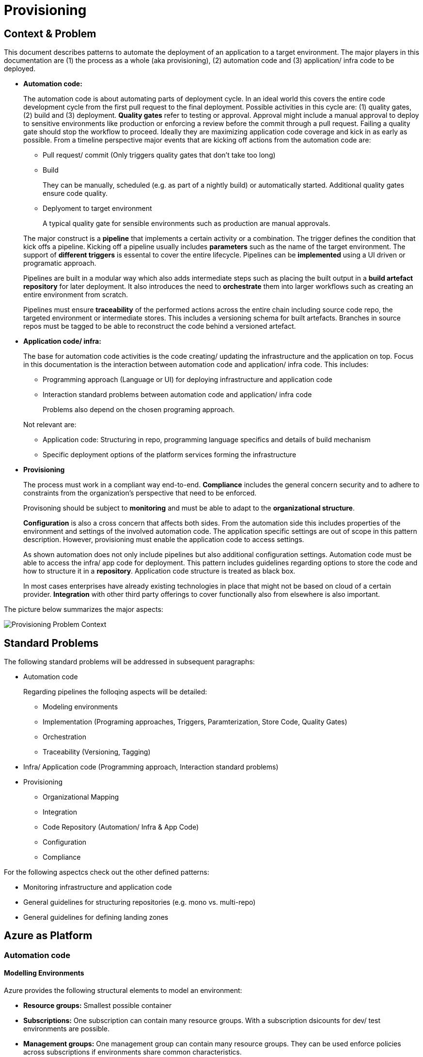 //Platform=Azure
//Maturity level=Advanced

= Provisioning

== Context & Problem

This document describes patterns to automate the deployment of an application to a target environment. The major players in this documentation are (1) the process as a whole (aka provisioning), (2) automation code and (3) application/ infra code to be deployed.  

* *Automation code:*
+
--
The automation code is about automating parts of deployment cycle. In an ideal world this covers the entire code development cycle from the first pull request to the final deployment. Possible  activities in this cycle are: (1) quality gates, (2) build and (3) deployment.
*Quality gates* refer to testing or approval. Approval might include a manual approval to deploy to sensitive environments like production or enforcing a review before the commit through a pull request. Failing a quality gate should stop the workflow to proceed. Ideally they are maximizing application code coverage and kick in as early as possible.
From a timeline perspective major events that are kicking off actions from the automation code are:

* Pull request/ commit (Only triggers quality gates that don't take too long)
* Build
+
They can be manually, scheduled (e.g. as part of a nightly build) or automatically started. Additional quality gates ensure code quality.
* Deplyoment to target environment
+
A typical quality gate for sensible environments such as production are manual approvals.

The major construct is a *pipeline* that implements a certain activity or a combination. The trigger defines the condition that kick offs a pipeline. Kicking off a pipeline usually includes *parameters* such as the name of the target environment. The support of *different triggers* is essental to cover the entire lifecycle. Pipelines can be *implemented* using a UI driven or programatic approach.

Pipelines are built in a modular way which also adds intermediate steps such as placing the built output in a *build artefact repository* for later deployment. It also introduces the need to *orchestrate* them into larger workflows such as creating an entire environment from scratch.

Pipelines must ensure *traceability* of the performed actions across the entire chain including source code repo, the targeted environment or intermediate stores. This includes a versioning schema for built artefacts. Branches in source repos must be tagged to be able to reconstruct the code behind a versioned artefact.
--

* *Application code/ infra:*
+
--
The base for automation code activities is the code creating/ updating the infrastructure and the application on top. Focus in this documentation is the interaction between automation code and application/ infra code. This includes:

* Programming approach (Language or UI) for deploying infrastructure and application code
* Interaction standard problems between automation code and application/ infra code
+
Problems also depend on the chosen programing approach.

Not relevant are:

* Application code: Structuring in repo, programming language specifics and details of build mechanism
* Specific deployment options of the platform services forming the infrastructure
--

* *Provisioning*
+
--
The process must work in a compliant way end-to-end. *Compliance* includes the general concern security and to adhere to constraints from the organization's perspective that need to be enforced.

Provisoning should be subject to *monitoring* and must be able to adapt to the *organizational structure*.

*Configuration* is also a cross concern that affects both sides. From the automation side this includes properties of the environment and settings of the involved automation code. The application specific settings are out of scope in this pattern description. However, provisioning must enable the application code to access settings.

As shown automation does not only include pipelines but also additional configuration settings. Automation code must be able to access the infra/ app code for deployment. This pattern includes guidelines regarding options to store the code and how to structure it in a *repository*. Application code structure is treated as black box.

In most cases enterprises have already existing technologies in place that might not be based on cloud of a certain provider. *Integration* with other third party offerings to cover functionally also from elsewhere is also important.
--

The picture below summarizes the major aspects:

image::problem_context.png[alt=Provisioning Problem Context,scale=50%]

== Standard Problems

The following standard problems will be addressed in subsequent paragraphs:

* Automation code
+
--
Regarding pipelines the folloqing aspects will be detailed:

* Modeling environments
* Implementation (Programing approaches, Triggers, Paramterization, Store Code, Quality Gates)
* Orchestration 
* Traceability (Versioning, Tagging)
--
* Infra/ Application code (Programming approach,
Interaction standard problems)
* Provisioning 
+
--
* Organizational Mapping
* Integration
* Code Repository (Automation/ Infra & App Code)
* Configuration
* Compliance
--

For the following aspectcs check out the other defined patterns:

* Monitoring infrastructure and application code
* General guidelines for structuring repositories (e.g. mono vs. multi-repo) 
* General guidelines for defining landing zones

== Azure as Platform
=== Automation code
==== Modelling Environments

Azure provides the following structural elements to model an environment:

* *Resource groups:* Smallest possible container
* *Subscriptions:* One subscription can contain many resource groups. With a subscription dsicounts for dev/ test environments are possible.
* *Management groups:* One management group can contain many resource groups. They can be used enforce policies across subscriptions if environments share common characteristics.

An environment can be linked to another environment. Linking an environment to multiple environment is beneficial for addressing cross concerns such as monitoring (Similar to Hub/ Spoke topology in networks).

==== Implementation

The programming approach can be either UI driven or *programmatic*. Pipeline programming languages such as YAML structure the actions to be performed by the pipeline and provide basic mechansims such as downloading code from the repo, parameter handling, stating triggers and triggering other programming languages. These other languages are then used to setup infrastructure such as terraform or deploying application code.

Azure allows to *trigger* pipelines upon (1) a push to repo, (2) a pull request to repo, (3) a schedule and (4) a pipeline completion (https://docs.microsoft.com/en-us/azure/devops/pipelines/build/triggers?view=azure-devops[Link]).

The platform allows to *pass parameters* by various mechanisms to pipelines(Explicit per user input, programmatically). Parameters can be passed by group identifier or explicitly as key value pairs. Complex structured objects as known from object programming languages are not directly possible (Require parsing of files with object structure). Parametrization might be constrained by the used service in certain areas.

The platform provides *support for quality gates* as follows:

* Static code analysis
+
Microsoft does not provide own tools for static code analysis but allows integration of others.
* Automated tests (Unit, Integration, End-To-End)
+
Microsoft provides services that include test management e.g. creating test suites with test cases and getting an overview about the results.
* Approval
+
Azure services support approval for a certain environments and enforcing pull requests as quality gates.

The Azure platform provides the following basic options to *store* automation code:

* Services that provide repositories
* Integration of various external code repositories

==== Orchestration

To *orchestrate* pipelines the two following basic mechanisms can be used:

* Implicit Chaining
+
In that case the complete workflow is not explicitly coded in a dedicated pipeline. Pipelines are chained implicitly by triggering events. The biggest problem with that approach is the missing single pane of control. The current state in the overall workflow is for instance only implicitly given by the currently running pipeline.

* Creating a dedicated orchestration pipeline
+
An additional pipeline triggers in this scenario other pipelines acting as building blocks. Pipelines can run separately (Just run the deployment) or as part of a bigger workflow (=create environment from scratch).

Orchestration must take dependencies into account. They might result from the deployed code or the scope of the pipeline (Scope = e.g. a single microservice; Code = libraries needed).
Orchestrated pipelines must pass data between them. The recommended method is to use key vault.

*Recreation of resources in short intervals* can cause pipelines to fail since the previously deleted resource still exists in the background.(Even although soft delete is not applicable). Whether Azure really deleted everything depends on the service. For instance Azure API management seemed to be affected by that problem.

==== Traceability

*Traceability* requires an identifier for referencing artefacts. A standard schema is a semantic version. The platform only supports partial support for number generation such as incrementing numbers (https://ychetankumarsarma.medium.com/build-versioning-in-azure-devops-pipelines-94b5a79f80a0[Link]). Linking the code in the repo to a certain version depends on used repository. 

=== Infrastructure/ Application code

A *programming language* is either "declarative" or "imperative". Declarative programming languages state the target state and it is the job of the declarative programming language how to get there. The following rules are applied to achieve that: (1) Create a resource if not there, (2) update an existing resource if different properties, (3) delete resource if not there. Imperative programming languages state the how. The internal delta calculation needs to be explicitly programmed here. If possible declarative programming languages are recommended due to automatic delta calculation. Typical case is infrastructure.

Typical declarative options are shown in detail in the table below. The overall recommendation is to go for terraform. Major reasons for downvoting Bicep/ ARM:

* ARM: difficult readability for humans
* Bicep: Lack of support for testing based on plan and testing ecosystem since first added recently.

Table with declarative programming language options:
[options="header"]
|=======================
|Criteria|Bicep      |ARM | Terraform
|Same syntax across clouds |- (Azure Only)     |- (Azure Only)   |+ (multi)
|What if    |o (no complete prop list;only display of plan; unexpected delete)     |- (not available)   |+ (plan command)
|Detection current    |o (Real anaylsis but time)     |+ (Real anaylsis)   |o (Statefile)
|Testing/ static analysis    |o (Only via ARM)|+ (available)   |+ (available)
|Human Readability    |+ |- |+
|Reverse Engineering    |- (Extra ARM step + adjust) |o (adjust) |+ (Direct via Terraformer)
|Latest features    |o (No embedded fallback) |+ (native) |o (Time lag but embedded fallback)
|=======================

The major options for imperative programming languages are Azure CLI, Powershell (Windows) or Linux based scripting. Azure CLI is recommended as prefered choice since it works on linux and windows based VMs.

The created resources should follow a *uniform naming schema*. This requires naming to be factored out in a centralized module. Terraform supports factoring out common code in modules. However the backend must already exist and should also follow a naming convention. The recommendation is therefore to expose the common terraform module via an additional path that does not require a backend to determine the names for the azure resources representing the backend. 

=== Provisioning
==== Organizational Mapping

The provisioning must match the organizational requirements of your organization. Azure provides services to model sub units within your organization such as departments, projects and teams.

==== Integration

Platform allows a modular approach to outsource certain functionality to third party software such as code repository. Which parts is service specific.

External tools providing pipelines can be integrated in two conceptual ways:

* *Trigger automation pipelines from external:* This involves the configuration of a CI pipeline in the external tool such as Jenkins and mechanism in the automation service that invokes the CI process when source code is pushed to a repository or a branch.
* *Run external pipelines from within the platform:* In this approach automation reaches out to an external tool to work with the results.

==== Configuration

Configuration for provisioning is required in various areas:

* *Environment:* E.g. name of resource group per potential target environment
* *Repository:* E.g. relevant repos/ branching
* *Pipelines:* Parameters pipelines run with such as the technical user name or settings required by the built/ deployed code.

Concrete features used for the above three points depend on the used services. A general storage for sensitive data (Keys, secrets, certificates) in Azure is always Azure Key Vault.

==== Compliance

The standard concept for role-based access controls is called RBAC in Azure. It assigns principals (=humans or technical accounts) permissions for a certain resource. Regarding provisioning the following users are relevant:

* Technical user (=service principal) the pipelines are running with
* Users for administrating the provisioning service

Azure Active Directory is the central service in Azure that defines and controls all principals (human/ service).

Granularity of roles that can be granted depend on the service. The boundaries in which users exist/ permissions can be assigned is also service specific.

== Solution (Full blown productive)
=== Overview

The Azure service targeting a full-blown productive provisioning setup is Azure DevOps.

*+++Note:+++* Azure DevOps will be superseeded by GitHub in the long run after Microsoft acquired GitHub. New features will be initially implemented there.

The services that (can) complement Azure DevOps:

* Azure Key Vault for storing secrets/ exchange of settings
* Azure App Configuration
+
This service provides settings (key-value pairs) and feature toggles. Native integrations exist for typical application programming languages like .NET/ Java. However native integrations with terraform do not exist and it is also a special hardened service for sensitive information as key vault. Therefore, it is recommended to use that service as special case for application layer if feature toggles are needed.
* Azure AD
+
Azure Active Directory provides the service principal the pipelines run with.
* Monitoring
+
Azure DevOps generates metrics to check the health pipelines and displays te state in the Azure DevOps portal . However no built-in forwarding to App Insights independent from the deployed application exists. Continous monitoring assumes Web Applications.
Check out the pattern monitoring how monitoring for infrastructure/ application code can be achieved. 
Essential is that a monitoring consumer gets a single control plane across multiple environments.
* Structural elements to model environments

The picture illustrates the setup with the major dependencies:

image::complementing_services.png[Complementing Services, Scale=50%]

=== Pattern Details
==== Geting Started

Many aspects influence the setup of the service. Following a top down approach the following decisions have to be made:
* Define landing zone of the service itself (out of scope)
* Organizational mapping
+
This yields the structural components to host provisioning which will be detailed in the next chapter. It introduces the possible components and guidelines for its structuring.
* Modelling other outlined aspects across automation, infra/ app code and provisioning

The structural components are organizations, teams and projects. A team is a unit that supports many team-configurable tools. These tools help you plan and manage work, and make collaboration easier. Every team owns their own backlog, to create a new backlog you create a new team. By configuring teams and backlogs into a hierarchical structure, program owners can more easily track progress across teams, manage portfolios, and generate rollup data.

A project in Azure DevOps contains the following set of features:

* Boards and backlogs for agile planning
* Pipelines for continuous integration and deployment
* Repos
+
The service comes with hosted git repositories inside that service. You can also use the following external source repositories: Bitbuckt Cloud, GitHub, Any generic git repo, Subversion

* Testing
+
--
Azure DevOps supports the following testing by defining test suites with test cases (https://docs.microsoft.com/en-us/azure/devops/test/create-test-cases?view=azure-devops[Link]):

* *Planned manual testing*. Manual testing by organizing tests into test plans and test suites by designated testers and test leads.
* *User acceptance testing*. Testing carried out by designated user acceptance testers to verify the value delivered meets customer requirements, while reusing the test artifacts created by engineering teams.
* *Exploratory testing*. Testing carried out by development teams, including developers, testers, UX teams, product owners and more, by exploring the software systems without using test plans or test suites.
* *Stakeholder feedback*. Testing carried out by stakeholders outside the development team, such as users from marketing and sales divisions.

Tests can also be integrated in pipelines. Pipelines support a wide range of frameworks/ libraries.
--
* Each organization contains one or more projects

Your business structure should act as a guide for the number of organizations, projects, and teams that you create in Azure DevOps (https://docs.microsoft.com/en-us/azure/devops/user-guide/plan-your-azure-devops-org-structure?bc=%2Fazure%2Fdevops%2Fget-started%2Fbreadcrumb%2Ftoc.json&toc=%2Fazure%2Fdevops%2Fget-started%2Ftoc.json&view=azure-devops[Link]). Each organization gets its own free tier of services (up to five users for each service type) as follows. You can use all the services, or choose just what you need to complement your existing workflows.

* Azure Pipelines: One hosted job with 1,800 minutes per month for CI/CD and one self-hosted job
* Azure Boards: Work item tracking and Kanban boards
* Azure Repos: for version control and management of source code and artifacts
* Azure Artifacts: Package management
* Testing: Continuous test integration throughout the project life cycle

Adding multiple projects makes sense in the following cases (https://docs.microsoft.com/en-us/azure/devops/organizations/projects/about-projects?view=azure-devops[Link]):

* To prohibit or manage access to the information contained within a project to select groups
* To support custom work tracking processes for specific business units within your organization
* To support entirely separate business units that have their own administrative policies and administrators
* To support testing customization activities or adding extensions before rolling out changes to the working project
* To support an Open Source Software (OSS) project

Adding teams instead of projects is recommended over projects for the following reasons (https://docs.microsoft.com/en-us/azure/devops/boards/plans/agile-culture?view=azure-devops[Link]):

* Visibility: It's much easier to view progress across all teams
* Tracking and auditing: It's easier to link work items and other objects for tracking and auditing purposes
* Maintainability: You minimize the maintenance of security groups and process updates.

The table below lists typical configurations along with their characteristics :
[options="header"]
|=======================
|Criteria|1 project, N teams      |1 org, N projects/ teams | N orgs
|General guidance |	Smaller or larger organizations with highly aligned teams | Good when different efforts require different processes (multi) | Legacy migration
|Process    |Aligned processes across teams; team flexibility to customize boards, dashboards, and so on     |Different processes per prj;e.g. different work item types, custom fields   |same as many projects
|=======================

==== Remaining goals (Automation Code)

This chapter details how the above conceptual features can be achieved with Azure DevOps pipelines. 

The *programming approach* can be either UI driven or programmatic by using YAML. YAML organizes pipelines into a hierarchy of stages, jobs and tasks. Tasks are the workhorse where activities are implemented. Tasks support scripting languages as stated below. They in turn allow to install additional libraries frameworks from third party providers such as terraform (or you use extensions that give you additional task types). The list below highlights a few YAML points you have to be aware of: 

* Passing files/ artefacts between jobs/ pipelines
+
Passing between jobs within the same pipeline requires publishing the files as pipeline artefacts and downloading it afterwards. Passing between syntax requires a different syntax and also requires a version.
* Variables
+
Variables can have different scopes. A special syntax is required to publish them at runtime and to consume them in a different job (requires declaration). (https://docs.microsoft.com/en-us/azure/devops/pipelines/process/variables?view=azure-devops&tabs=yaml%2Cbatch[Link])
* Obtaining client secret
+
Scripting languages such as terraform might require the client secret for embedded scripting blocks. However,  terraform does not provide a way to get it. The only way was to include an AzureCLI scripting task. Setting the argument "addSpnToEnvironment" to true makes the value for scripting languages as environment variable. A script can then publish the variable so that the value is available in the YAML pipeline. 

Pipelines that shall be *triggered* by pushing to the repo state in the trigger element the details like branch when they shall run.
The example below shows a scheduled trigger:
```YAML
# Disable all other triggers
pr: none
trigger: none

# Define schedule
schedules:
# Note: Azure DevOps only understands the limited part of the cron
#       expression below. See this link for further details:
#       https://docs.microsoft.com/en-us/azure/devops/pipelines/process/scheduled-triggers?view=azure-devops&tabs=yaml
# Note: With DevOps organization setting of UTC+1 Berlin,...
#       for a given hour x you have to specify x-2 e.g. 16:00 will be
#       started 18:00 o'clock
- cron: "30 5 * * MON,TUE,WED,THU,FRI"
  displayName: Business daily morning creation
  always: true # also run if no code changes
  branches:
    include:
    - 'refs/heads/master'
```
Pull request (PR) triggers cause a pipeline to run whenever a pull request is opened with one of the specified target branches, or when changes are pushed to such a pull request. In Azure Repos Git, this functionality is implemented using branch policies. To enable pull request validation in Azure Git Repos, navigate to the branch policies for the desired branch, and configure the Build validation policy for that branch. For more information, see Configure branch policies. Draft pull requests do not trigger a pipeline even if you configure a branch policy. Building pull requests from Azure Repos forks is no different from building pull requests within the same repository or project. You can create forks only within the same organization that your project is part of. (https://docs.microsoft.com/en-us/azure/devops/pipelines/repos/azure-repos-git?view=azure-devops&tabs=yaml#pr-triggers[Link])
To trigger a pipeline upon the completion of another pipeline, specify the triggering pipeline as a pipeline resource. The following example has two pipelines - app-ci (the pipeline defined by the YAML snippet), and security-lib-ci (the triggering pipeline referenced by the pipeline resource). We want the app-ci pipeline to run automatically every time a new version of security-lib-ci is built.
```YAML
# this is being defined in app-ci pipeline
resources:
  pipelines:
  - pipeline: securitylib   # Name of the pipeline resource
    source: security-lib-ci # Name of the pipeline referenced by the pipeline resource
    project: FabrikamProject # Required only if the source pipeline is in another project
    trigger: true # Run app-ci pipeline when any run of security-lib-ci completes
```

Implicit Chaining for *orchestration* is possible by using trigger condition. Calling pipelines explicitly is so far only possible with scripting. The code snippet below shows an example:
```Powershell
#
# Make call to schedule pipeline run
#

# Body
$body = @{
    stagesToSkip = @()
    resources = @{
        self = @{
            refName = $branch_name
        }
    }
    templateParameters = $params
    variables = @{}
}
$bodyJson = $body | ConvertTo-Json
# Uri extracted from the Azure DevOps UI
# $org_uri and $prj_id contain names of current organization/ project
# $pl_id denotes the internal pipeline id to be started
$uri = "${org_uri}${prj_id}/_apis/pipelines/${pl_id}/runs?api-version=5.1-preview.1"

# Output paramters
Write-Host("--------  Call ${pl_name} --------")    
Write-Host("Headers: ${headersJson}")
Write-Host("Json body: ${bodyJson}")    
Write-Host("Uri: ${uri}")    

try 
{
    # Trigger pipeline
    $result = Invoke-RestMethod -Method POST -Headers $headers -Uri $uri -Body $bodyJson
    Write-Host("Result: ${result}")        

    # Wait until run completed
    $buildid = $result.id
    $start_time = (get-date).ToString('T')
    Write-Host("------------ Loop until ${pl_name} completed --------")
    Write-Host("started runbuild ${buildid} at ${start_time}")   
    
    # Uri for checking state
    $uri = "${org_uri}${prj_id}/_apis/pipelines/${pl_id}/runs/${buildid}?api-version=5.1-preview.1"

    Do {
        Start-Sleep -Seconds 60
        $current_time = (get-date).ToString('T')

        # Retrieve current state
        $result = Invoke-RestMethod -Method GET -Headers $headers -Uri $uri
        $status = $result.state
        Write-Host("Received state ${status} at ${current_time}...")
    } until ($status -eq "completed")

    # return result
    $pl_run_result = $result.result
    Write-Host("Result: ${pl_run_result}")   
    return $pl_run_result
}
catch { 
    $excMsg = $_.Exception.Message
    Write-Host("Exception text: ${excMsg}")
    return "Failed"
}
```
Orchestration must take dependencies into account. They might result from the deployed code or the scope of the pipeline (Scope = e.g. a single microservice; Code = libraries needed).
Orchestrated pipelines must pass data between them. The recommended method is to use key vault. 

*Recreation of resources in short intervals* might cause pipelines to fail.Even if resources are deleted they might still exist in the background (Even although soft delete is not applicable). Programming languages can therefore get confused if pipelines recreate things in short intervals. Creating a new resource group can solve the problem since they are part of the tecnical resource id.

As part of the *configuration* Azure DevOps provides the possibility to provide various settings that are used for development such as enforcing pull requests instead of direct pushes to the repo.
The major configuration mechanisms in YAML are variables, parameters and variable groups. Variable groups bundle multiple settings as key value pairs. Parameters are not possible in a variable section (Dynamic inclusion of variable groups is possible via file switching). If they are declared on top level they have to be passed when the pipeline is called programmatically or manually by the user.

*Quality gates* can be enforced as follows:

* Static code analysis:
+
Various tool support exists depending on the programming language.
* Automated tests (Unit, Integration, End-To-End)
+
--
Tests can be included in pipelines via additional libraries and additional previous installment through scripting. The task below uses an Azure CLI task to run tests for terraform:
```YAML
  - task: AzureCLI@2 
    displayName: Run terratest
    inputs: 
      azureSubscription: ${{parameters.svcConn}}
      scriptType: bash
      scriptLocation: 'inlineScript' 
      addSpnToEnvironment: true
      inlineScript: | 
        # Expose required settings as environment variables
        # ARM_XXX initialized by task due to addSpnToEnvironment = true
        subsid=`az account show --query id -o tsv`
        echo "client_id:"$servicePrincipalId
        echo "client_secret:"$servicePrincipalKey
        echo "subscription_id:"$subsid
        echo "tenant_id:"$tenantId
        export ARM_SUBSCRIPTION_ID=$subsid
        export ARM_CLIENT_ID=$servicePrincipalId
        export ARM_CLIENT_SECRET=$servicePrincipalKey
        export ARM_TENANT_ID=$tenantId
        # Backend settings
        export storage_account_name=${{parameters.bkStname}}
        export container_name=${{parameters.bkCntName}}
        export key=${{parameters.bkRmKeyName}}
        # Other settings
        export resource_group_name=${{parameters.rgName}}
        # Switch to directory with tests
        pwd
        cd test
        # Testfile must end with "<your name>_test.go"
        go test -v my_test.go
```
--

* Manual approval e.g. for production
+
--
YAML allows deployments to named environments. Approvers can then be defined for the named environments in the portal what causes the deployment pipeline to wait. However Approval must be done multiple times if you have multiple deplyoment blocks. The example below shows a deployment to the environment "env-demo":
```YAML
jobs:
- deployment:
  displayName: run deploy template
  pool:
    vmImage: 'ubuntu-latest'
environment: env-demo
  strategy:
    runOnce:
      deploy:
        steps:               
        # - 1. Download artefact
        - task: DownloadPipelineArtifact@2
          displayName: Get artefact
          inputs:
            downloadPath: '$(build.artifactstagingdirectory)' 
            artifact: ${{parameters.pipelineArtifactName}}
```
--

==== Remaining goals (Provisioning)

*Configuration settings* can be broken down into key value pairs. As already stated key vault is the recommended place for storage. Azure App Configuration and variable groups can reference values in Key Vault. Key Value pairs must be selected in YAML based on the target environment. Switching based on the parameter value is possible by constructing filenames based on the parameter value. The resolved filenam contains then the variable group or the key value pairs. as shown below:

(1) Main pipeline that requires switching
```YAML
...
# Switch in the pipeline which is implemented in a shared repository
variables:
- template: ./pipelines/configurations/vars-env-single-template.yaml@repo-shared
...
``` 
(2) Shared: Switch to select file
```YAML
...
parameters:
- name: envName
  displayName: name of environment
  type: string

# Load filename with resolved parameter value
variables:
- template: vars-env-def-${{parameters.envName}}-template.yaml
``` 
(3) Shared: Configuration file vars-env-def-dev1.yaml
```YAML
variables:
  envNamePPE1MainScriptLocation: app/dev
  envNamePPE1SvcLevel: Full
  envNamePPE1BranchName: dev
  envNamePPE1KvEnvName: $(envNameCRST)1
``` 

Azure DevOps *can integrate* with various external tools. Pipelines can be called from external and allow calling external tools. Various third party tools can be manually installed or used via extensions. The built in repository and the artefact store can be replaced with third party tools such as github.

For *compliance* Azure DevOps provides various settings inside Azure DevOps itself and via Azure Active Directory.
Portal access to Boards, Repos, Pipelines, Artifacts and Test Plans can be controlled through Azure DevOps project settings (https://docs.microsoft.com/en-us/azure/devops/organizations/settings/set-services?view=azure-devops[Link]).
Azure DevOps supports the following autthentication mechanisms to connect to services and resources in your organization (https://docs.microsoft.com/en-us/azure/devops/organizations/accounts/change-application-access-policies?view=azure-devops[Link]):
* OAuth to generate tokens for accessing REST APIs for Azure DevOps. The Organizations and Profiles APIs support only OAuth.
* SSH authentication to generate encryption keys for using Linux, macOS, and Windows running Git for Windows, but you can't use Git credential managers or personal access tokens (PATs) for HTTPS authentication.
Personal access token (PAT) to generate tokens for:
+
--
* Accessing specific resources or activities, like builds or work items
* Clients like Xcode and NuGet that require usernames and passwords as basic credentials and don't support Microsoft account and Azure Active Directory features like multi-factor authentication
* Accessing REST APIs for Azure DevOps
--
User permissions for team members are split in access levels and project permissions inside Azure DevOps. The Basic and higher access levels support full access to all Azure Boards features. Stakeholder access provides partial support to select features, allowing users to view and modify work items without having access to all other features. Additional restrictions are possible by Azure Active Directory settings using conditional access policies and MFA. Azure DevOps honors all conditional access policies 100% for our Web flows. For third-party client flow, like using a PAT with git.exe, IP fencing policies are supported only (no support for MFA policies).
Permissions to work with repositories can be set under project’s repositories settings which also allows to disable forks. Many forks makes it hard to keep the overview and forking allows to download code into someones private account. Azure DevOps supports creating branch protection policies, which protect the code committed to the main branches (project settings => repo => branch policies).
Compliance affects dealing with sensitive settings. As already stated key vault is the standard service for storing them at runtime. Exports from key vault can only be decrypted in a key vault instance. 
Hence, secrets can be stored in a repository in a safe way without having to store the values in plain. Using them later should be done in a safe way. This includes publishing them in a safe way and passing them from YAML to terraform by avoiding log output in plain text. Avoiding log output passing them as environment variables/ files.

The following *repository* structure shows a conceptual breakdown that covers most aspects:

* 1. Infra
* 1.1. Infrastructure
* 1.1.1. Other landing zones
+
Represents other areas with shared functionality that are required. Examples are environments for monitoring, the environment containing Azure DevOps, Key Vault settings etc.
* 1.1.2. App Environments
+
Represents the environments where application is deployed to.
* 1.1.2.1. Envs
+
This level contains all infrastructure code for seting up en environment. The split between dev and non-dev leverages cost savings for less performant dev environments e.g. by picking cheaper service configurations or totally different Azure services.
* 1.1.2.1.1. Dev
* 1.1.2.1.2. Non-Dev
* 1.1.2.1.3. Modules
+
Factored out modules for shared reuse. One example is could a central module to generate the name for a given module.
* 1.1.2.2. Envs-Mgmt
+
Captures aspects assumed by the chosen programming language such as terraform for managing an environment. This includes for instance the backend creation code.
* 1.2. Pipelines
+
Pipelines for automating infrastrcuture deployment.
* 2. App
* 2.1. Application (Black Box)
* 2.2. Pipelines
+
Pipelines for automating app code deployment.
* 3. Shared
+
Captures shared aspects between infrastructure and application code such as publishing key vault secrets for a pipeline or triggering another pipeline.

=== Variations

For Dev/ Test scenarios the following services exist:

* Azure Lab Services (https://docs.microsoft.com/en-us/azure/lab-services/)
* Kubernetes
** Azure DevSpaces (Deprecated) in favor of “Bridge-to-kubernetes”
** Bridge-to-Kubernetes

== When to use

This solution assumes that your control plane is in Azure and that your monitored resources are located in Azure.
